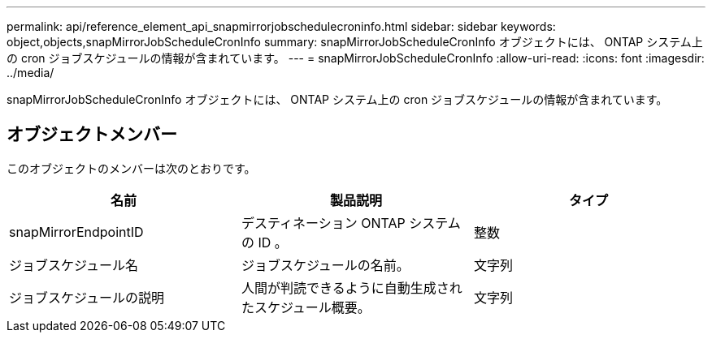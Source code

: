 ---
permalink: api/reference_element_api_snapmirrorjobschedulecroninfo.html 
sidebar: sidebar 
keywords: object,objects,snapMirrorJobScheduleCronInfo 
summary: snapMirrorJobScheduleCronInfo オブジェクトには、 ONTAP システム上の cron ジョブスケジュールの情報が含まれています。 
---
= snapMirrorJobScheduleCronInfo
:allow-uri-read: 
:icons: font
:imagesdir: ../media/


[role="lead"]
snapMirrorJobScheduleCronInfo オブジェクトには、 ONTAP システム上の cron ジョブスケジュールの情報が含まれています。



== オブジェクトメンバー

このオブジェクトのメンバーは次のとおりです。

|===
| 名前 | 製品説明 | タイプ 


 a| 
snapMirrorEndpointID
 a| 
デスティネーション ONTAP システムの ID 。
 a| 
整数



 a| 
ジョブスケジュール名
 a| 
ジョブスケジュールの名前。
 a| 
文字列



 a| 
ジョブスケジュールの説明
 a| 
人間が判読できるように自動生成されたスケジュール概要。
 a| 
文字列

|===
